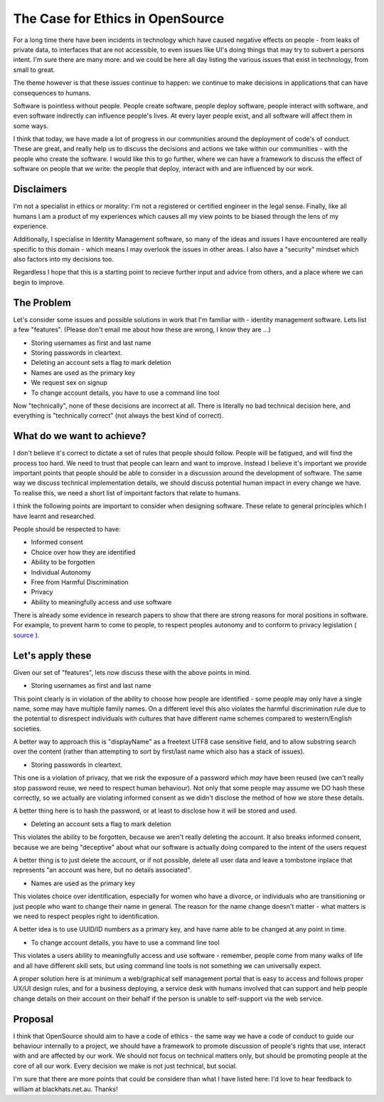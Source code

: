 The Case for Ethics in OpenSource
=================================

For a long time there have been incidents in technology which have caused negative effects on people - from
leaks of private data, to interfaces that are not accessible, to even issues like UI's doing
things that may try to subvert a persons intent. I'm sure there are many more: and we could be here
all day listing the various issues that exist in technology, from small to great.

The theme however is that these issues continue to happen: we continue to make decisions in applications
that can have consequences to humans.

Software is pointless without people. People create software, people deploy software, people
interact with software, and even software indirectly can influence people's lives. At every layer
people exist, and all software will affect them in some ways.

I think that today, we have made a lot of progress in our communities around the deployment of
code's of conduct. These are great, and really help us to discuss the decisions and actions we
take within our communities - with the people who create the software. I would like this to go
further, where we can have a framework to discuss the effect of software on people that we write:
the people that deploy, interact with and are influenced by our work.

Disclaimers
-----------

I'm not a specialist in ethics or morality: I'm not a registered or certified engineer in the legal
sense. Finally, like all humans I am a product of my experiences which causes all my view points
to be biased through the lens of my experience.

Additionally, I specialise in Identity Management software, so many of the ideas and issues I have
encountered are really specific to this domain - which means I may overlook the issues in other areas.
I also have a "security" mindset which also factors into my decisions too.

Regardless I hope that this is a starting point to recieve further input and advice from others,
and a place where we can begin to improve.

The Problem
-----------

Let's consider some issues and possible solutions in work that I'm familiar with - identity
management software. Lets list a few "features". (Please don't email me about how these are
wrong, I know they are ...)

* Storing usernames as first and last name
* Storing passwords in cleartext.
* Deleting an account sets a flag to mark deletion
* Names are used as the primary key
* We request sex on signup
* To change account details, you have to use a command line tool

Now "technically", none of these decisions are incorrect at all. There is literally no bad
technical decision here, and everything is "technically correct" (not always the best kind
of correct).

What do we want to achieve?
---------------------------

I don't believe it's correct to dictate a set of rules that people should follow. People will
be fatigued, and will find the process too hard. We need to trust that people can learn and
want to improve. Instead I believe it's important we provide important points that people should
be able to consider in a discussion around the development of software. The same way we discuss
technical implementation details, we should discuss potential human impact in every change we
have. To realise this, we need a short list of important factors that relate to humans.

I think the following points are important to consider when designing software. These relate
to general principles which I have learnt and researched.

People should be respected to have:

* Informed consent
* Choice over how they are identified
* Ability to be forgotten
* Individual Autonomy
* Free from Harmful Discrimination
* Privacy
* Ability to meaningfully access and use software

There is already some evidence in research papers to show that there are strong reasons for moral
positions in software. For example, to prevent harm to come to people, to respect peoples
autonomy and to conform to privacy legislation ( `source <https://plato.stanford.edu/entries/it-privacy/#MorReaForProPerDat>`_ ).

Let's apply these
-----------------

Given our set of "features", lets now discuss these with the above points in mind.

* Storing usernames as first and last name

This point clearly is in violation of the ability to choose how people are identified - some people
may only have a single name, some may have multiple family names. On a different level this also
violates the harmful discrimination rule due to the potential to disrespect individuals with
cultures that have different name schemes compared to western/English societies.

A better way to approach this is "displayName" as a freetext UTF8 case sensitive field, and to allow
substring search over the content (rather than attempting to sort by first/last name which also has
a stack of issues).

* Storing passwords in cleartext.

This one is a violation of privacy, that we risk the exposure of a password which *may* have been
reused (we can't really stop password reuse, we need to respect human behaviour). Not only that
some people may assume we DO hash these correctly, so we actually are violating informed consent
as we didn't disclose the method of how we store these details.

A better thing here is to hash the password, or at least to disclose how it will be stored and used.

* Deleting an account sets a flag to mark deletion

This violates the ability to be forgotten, because we aren't really deleting the account. It also
breaks informed consent, because we are being "deceptive" about what our software is actually doing
compared to the intent of the users request

A better thing is to just delete the account, or if not possible, delete all user data and leave
a tombstone inplace that represents "an account was here, but no details associated".

* Names are used as the primary key

This violates choice over identification, especially for women who have a divorce, or individuals
who are transitioning or just people who want to change their name in general. The reason for the
name change doesn't matter - what matters is we need to respect peoples right to identification.

A better idea is to use UUID/ID numbers as a primary key, and have name able to be changed at
any point in time.

* To change account details, you have to use a command line tool

This violates a users ability to meaningfully access and use software - remember, people come from
many walks of life and all have different skill sets, but using command line tools is not something
we can universally expect.

A proper solution here is at minimum a web/graphical self management portal that is easy to access
and follows proper UX/UI design rules, and for a business deploying, a service desk with humans
involved that can support and help people change details on their account on their behalf if the
person is unable to self-support via the web service.


Proposal
--------

I think that OpenSource should aim to have a code of ethics - the same way we have a code of conduct
to guide our behaviour internally to a project, we should have a framework to promote discussion of
people's rights that use, interact with and are affected by our work. We should not focus on
technical matters only, but should be promoting people at the core of all our work. Every decision
we make is not just technical, but social.

I'm sure that there are more points that could be considere than what I have listed here: I'd
love to hear feedback to william at blackhats.net.au. Thanks!


.. author:: default
.. categories:: none
.. tags:: none
.. comments::
